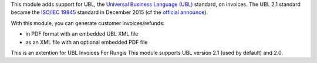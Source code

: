 This module adds support for UBL, the `Universal Business Language (UBL)
<http://ubl.xml.org/>`_ standard, on invoices. The UBL 2.1 standard became the
`ISO/IEC 19845 <http://www.iso.org/iso/catalogue_detail.htm?csnumber=66370>`_
standard in December 2015 (cf the `official announce
<http://www.prweb.com/releases/2016/01/prweb13186919.htm>`_).

With this module, you can generate customer invoices/refunds:

* in PDF format with an embedded UBL XML file
* as an XML file with an optional embedded PDF file

This is an extention for UBL Invoices For Rungis 
This module supports UBL version 2.1 (used by default) and 2.0.
